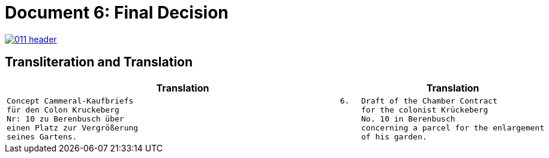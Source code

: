 = Document 6: Final Decision
:page-role: wide

image::011-header.png[align=left,link=self]


== Transliteration and Translation

[cols="1a,2a"]
|===
|Translation|Translation

|
[verse]
____
Concept Cammeral-Kaufbriefs                                            6.  
für den Colon Kruckeberg  
Nr: 10 zu Berenbusch über  
einen Platz zur Vergrößerung  
seines Gartens.
____

|
[verse]
____
Draft of the Chamber Contract
for the colonist Krückeberg
No. 10 in Berenbusch
concerning a parcel for the enlargement
of his garden.
____
|===

